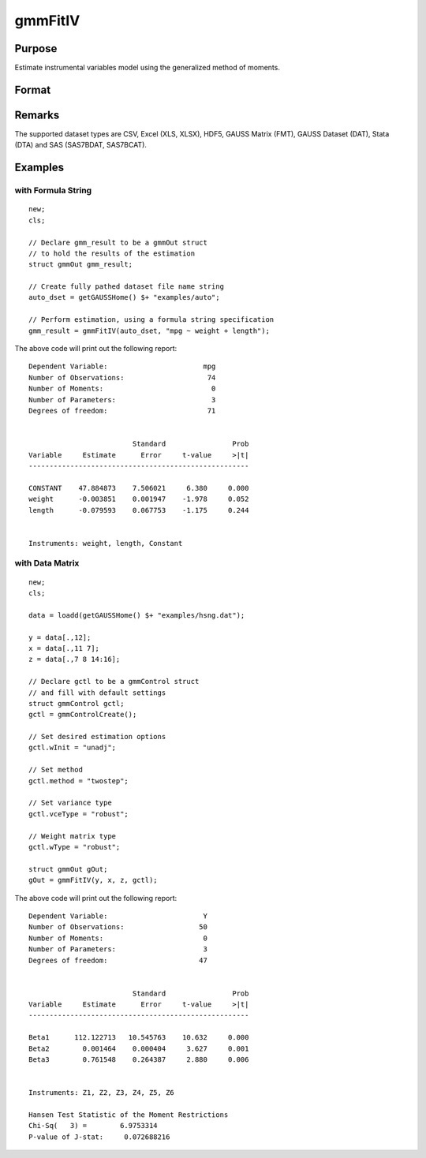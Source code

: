 
gmmFitIV
==============================================

Purpose
----------------
Estimate instrumental variables model using the generalized method of moments.


Format
----------------
.. function:: gmmFitIV(y, x[, gCtl])
              gmmFitIV(y, x[, z[, gCtl]])
              gmmFitIV(dataset, formula[, gCtl])
              gmmFitIV(dataset, formula[, inst_list[, gCtl]])

    :param y: dependent data vector
    :type y: Nx1 matrix

    :param x: independent data matrix.
    :type x: NxK matrix

    :param z: Optional input, instrumental variables data matrix. If *z* is excluded, the linear model of *y* and *x* is estimated.
    :type z: NxK matrix

    :param dataset: name of dataset.
    :type dataset: string

    :param formula: formula string of the model.

        e.g :code:`"y ~ X1 + X2"`, ``y`` is the name of dependent variable, ``X1`` and ``X2`` are names of independent variables;

        e.g. :code:`"y ~ ."`, ``.`` means including all variables except dependent variable ``y``.

    :type formula: String

    :param inst_list: Optional input. Formula string representing the instrumental variables to be included in the model.

        e.g. :code:`"pcturban + price + age + zip"` specifies that the variables *pcturban*, *price*, *age*, and *zip*
        should be used as instrumental variables.
    :type inst_list: string

    :param gCtl: Optional argument. An instance of an :class:`gmmControl` structure

        .. list-table::
            :widths: auto

            * - *gCtl.method*
              - string, GMM method to be used.

                  :"onestep": One-step GMM
                  :"twostep": Two-step GMM
                  :"iterative": Iterative GMM
                  :"CU": Continuous updating GMM.

                Default = :code:`"twostep"`
            * - *gCtl.vceType*
              - string, variance-covariance matrix type.

                  :"unadj": Unadjusted, non-robust SE.
                  :"robust": Heteroscedastic robust SE.
                  :"hac": Heteroscedastic-autocorrelation robust SE.

                Default = :code:`"robust"`
            * - *gCtl.wType*
              - string, type of weight matrix used. Ignored for one-step case.

                  :"unadj": Unadjusted, non-robust SE.
                  :"robust": Heteroscedastic robust SE.
                  :"hac": Heteroscedastic-autocorrelation robust SE.

                Default = :code:`"robust"`
            * - *gCtl.hacKernel*
              - string, type of kernel used for estimation of HAC robust weight matrix and/or variance-covariance matrix. Ignored if not using :code:`"hac"` weight matrix and/or variance-covariance matrix.

                  .. NOTE:: Bandwidth is determined using the Newey-West optimal lag length selection method.

                  :"bartlett": Bartlett kernel.
                  :"parzen": Parzen kernel.
                  :"quad": Quadraticspectral kernel.

                Default = :code:`"bartlett"`
            * - *gCtl.wInitMat*
              - data matrix, initial weight matrix to be used. If specified the matrix is used as initial weighting matrix and overrides specification of *gCtl.wInit*.
            * - *gCtl.wInit*
              - string, type of initial weight matrix used. If data matrix, the specified matrix is used as initial weighting matrix. Else:

                  :"identity": Identity matrix.
                  :"unadj": Weight matrix :math:`1/n*inv(Z'Z)`. Assumes moments are i.i.d. Default = :code:`"unadj"`
            * - *gCtl.gIter*
              - instance of :class:`gmmIterative` structure. This structure houses the tolerances for convergence for iterative GMM. Ignored if iterative GMM is not specified. The members include:

                  :gCtl.gIter.maxIter: scalar, maximum number of iterations. Default = 500.
                  :gCtl.gIter.paramTol: scalar, tolerance level for convergence based on parameter estimates. Default = 1e-6.
                  :gCtl.gIter.wTol: scalar, tolerance level for convergence based on weight matrix estimates. Default = 1e-6.
            * - *gCtl.noconstant*
              - scalar, specified to indicate if constant is included in model. Only valid if data vector input method is used. Set to 1 to exclude constant from model. Constant is always first parameter in parameter vector. Default = 0 [constant included].For dataset and string formula method to remove constant from model specify :code:`"-1"` as first dependent variable: e.g.: :code:`"y ~ -1 + X1 + X2"`
            * - *gCtl.varNames*
              - string array, dependent variable names. Only used for data vector input case. Default = ``X1, X2, ...``
            * - *gCtl.instNames*
              - string array, instrumental variable names. Only used for data vector input case. Default = ``Z1, Z2, ...``

    :type gCtl: struct

    :returns: gOut (*struct*) instance of :class:`arimaOut` struct containing the following members:

        .. csv-table::
            :widths: auto

            "*gOut.paramEst*", "column vector of final estimates. Constant, if included in model, is the first element."
            "*gOut.wFinal*", "matrix, final weighting matrix."
            "*gOut.covPar*", "matrix, estimated variance-covariance matrix."
            "*gOut.numParams*", "scalar, number of parameters estimated in model."
            "*gOut.numMoments*", "scalar, number of moments."
            "*gOut.numObs*", "scalar, number of observations."
            "*gOut.numInstruments*", "scalar, number of instruments."
            "*gOut.numMoments*", "scalar, number of moments."
            "*gOut.JStat*", "scalar, Hansen statistic of overidentification."
            "*gOut.df*", "scalar, degrees of freedom."

Remarks
-------

The supported dataset types are CSV, Excel (XLS, XLSX), HDF5, GAUSS Matrix (FMT), GAUSS Dataset (DAT), Stata (DTA) and SAS (SAS7BDAT, SAS7BCAT).

Examples
----------------

with Formula String
+++++++++++++++++++

::

    new;
    cls;

    // Declare gmm_result to be a gmmOut struct
    // to hold the results of the estimation
    struct gmmOut gmm_result;

    // Create fully pathed dataset file name string
    auto_dset = getGAUSSHome() $+ "examples/auto";

    // Perform estimation, using a formula string specification
    gmm_result = gmmFitIV(auto_dset, "mpg ~ weight + length");

The above code will print out the following report:

::

    Dependent Variable:                       mpg
    Number of Observations:                    74
    Number of Moments:                          0
    Number of Parameters:                       3
    Degrees of freedom:                        71


                             Standard                Prob
    Variable     Estimate      Error     t-value     >|t|
    -----------------------------------------------------

    CONSTANT    47.884873    7.506021     6.380     0.000
    weight      -0.003851    0.001947    -1.978     0.052
    length      -0.079593    0.067753    -1.175     0.244


    Instruments: weight, length, Constant

with Data Matrix
+++++++++++++++++++

::

    new;
    cls;

    data = loadd(getGAUSSHome() $+ "examples/hsng.dat");

    y = data[.,12];
    x = data[.,11 7];
    z = data[.,7 8 14:16];

    // Declare gctl to be a gmmControl struct
    // and fill with default settings
    struct gmmControl gctl;
    gctl = gmmControlCreate();

    // Set desired estimation options
    gctl.wInit = "unadj";

    // Set method
    gctl.method = "twostep";

    // Set variance type
    gctl.vceType = "robust";

    // Weight matrix type
    gctl.wType = "robust";

    struct gmmOut gOut;
    gOut = gmmFitIV(y, x, z, gctl);

The above code will print out the following report:

::

    Dependent Variable:                       Y
    Number of Observations:                  50
    Number of Moments:                        0
    Number of Parameters:                     3
    Degrees of freedom:                      47


                             Standard                Prob
    Variable     Estimate      Error     t-value     >|t|
    -----------------------------------------------------

    Beta1      112.122713   10.545763    10.632     0.000
    Beta2        0.001464    0.000404     3.627     0.001
    Beta3        0.761548    0.264387     2.880     0.006


    Instruments: Z1, Z2, Z3, Z4, Z5, Z6

    Hansen Test Statistic of the Moment Restrictions
    Chi-Sq(   3) =        6.9753314
    P-value of J-stat:     0.072688216

.. seealso:: Functions :func:`gmmControlCreate`, :func:`gmmFit`
